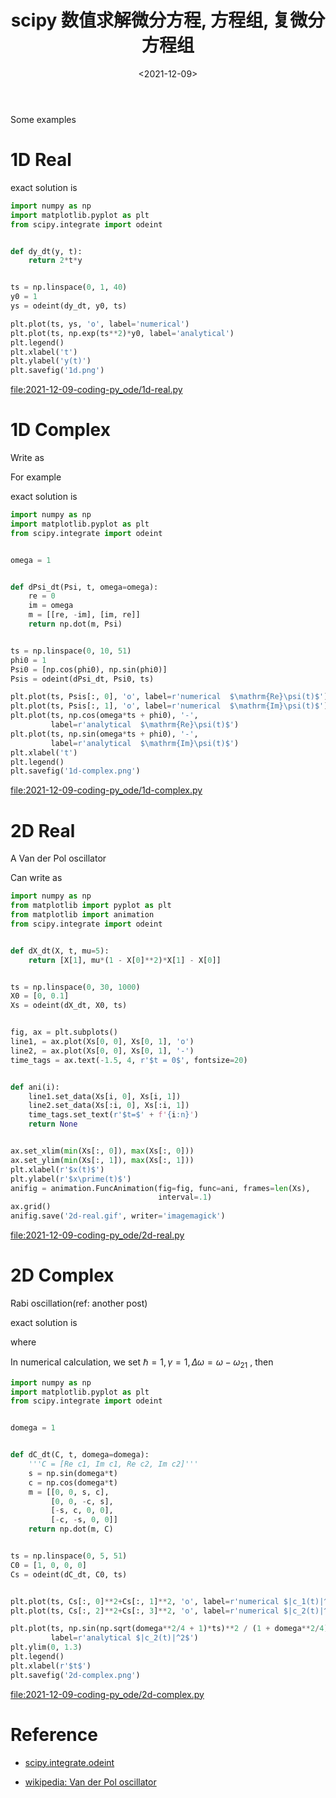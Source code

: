 #+TITLE: scipy 数值求解微分方程, 方程组, 复微分方程组
#+DATE: <2021-12-09>
#+CATEGORIES: 软件使用
#+TAGS: python, ode, Rabi, Van der Pol oscillator
#+HTML: <!-- toc -->
#+HTML: <!-- more -->

Some examples

* 1D Real

\begin{align}
\frac{\mathrm{d}}{\mathrm{d}t}y(t) = 2 t y(t)
\end{align}
exact solution is
\begin{align}
y(t) = e^{t^2}y(0)
\end{align}

#+begin_src python
import numpy as np
import matplotlib.pyplot as plt
from scipy.integrate import odeint


def dy_dt(y, t):
    return 2*t*y


ts = np.linspace(0, 1, 40)
y0 = 1
ys = odeint(dy_dt, y0, ts)

plt.plot(ts, ys, 'o', label='numerical')
plt.plot(ts, np.exp(ts**2)*y0, label='analytical')
plt.legend()
plt.xlabel('t')
plt.ylabel('y(t)')
plt.savefig('1d.png')
#+end_src
[[file:2021-12-09-coding-py_ode/1d-real.py]]
[[file:2021-12-09-coding-py_ode/1d-real.png]]

* 1D Complex

\begin{align}
\frac{d}{\mathrm{d}t}\psi = f(t) \psi
\end{align}
Write as
\begin{align}
\frac{\mathrm{d}}{\mathrm{d}t}
    \begin{pmatrix}
     \mathrm{Re}\psi(t) \\ \mathrm{Im}\psi(t)
    \end{pmatrix}
      =
    \begin{pmatrix}
       \mathrm{Re} f(t) & -\mathrm{Im} f(t)\\
       \mathrm{Im} f(t) & \mathrm{Re} f(t)
    \end{pmatrix}
    \begin{pmatrix}
     \mathrm{Re}\psi(t) \\ \mathrm{Im}\psi(t)
    \end{pmatrix}
\end{align}
For example
\begin{align}
\frac{d}{\mathrm{d}t}\psi = \mathrm{i}\omega \psi
\end{align}
exact solution is
\begin{align}
\psi = e^{\mathrm{i}(\omega t + \phi_0)}
\end{align}



#+begin_src python
import numpy as np
import matplotlib.pyplot as plt
from scipy.integrate import odeint


omega = 1


def dPsi_dt(Psi, t, omega=omega):
    re = 0
    im = omega
    m = [[re, -im], [im, re]]
    return np.dot(m, Psi)


ts = np.linspace(0, 10, 51)
phi0 = 1
Psi0 = [np.cos(phi0), np.sin(phi0)]
Psis = odeint(dPsi_dt, Psi0, ts)

plt.plot(ts, Psis[:, 0], 'o', label=r'numerical  $\mathrm{Re}\psi(t)$')
plt.plot(ts, Psis[:, 1], 'o', label=r'numerical  $\mathrm{Im}\psi(t)$')
plt.plot(ts, np.cos(omega*ts + phi0), '-',
         label=r'analytical  $\mathrm{Re}\psi(t)$')
plt.plot(ts, np.sin(omega*ts + phi0), '-',
         label=r'analytical  $\mathrm{Im}\psi(t)$')
plt.xlabel('t')
plt.legend()
plt.savefig('1d-complex.png')
#+end_src
[[file:2021-12-09-coding-py_ode/1d-complex.py]]
[[file:2021-12-09-coding-py_ode/1d-complex.png]]


* 2D Real

A Van der Pol oscillator
\begin{align}
\frac{\mathrm{d}^2}{\mathrm{d}t^2}x(t)
  - \mu\left[1 - x(t)^2\right] \frac{\mathrm{d}}{\mathrm{d}t}x(t) + x(t) =0
\end{align}
Can write as
\begin{align}
\frac{\mathrm{d}}{\mathrm{d}t}
   \begin{pmatrix}
    x(t) \\ x'(t)
   \end{pmatrix}
     =
   \begin{pmatrix}
    x'(t) \\
    \mu\left[1 - x(t)^2\right] x'(t) - x(t)
   \end{pmatrix}
\end{align}

#+begin_src python
import numpy as np
from matplotlib import pyplot as plt
from matplotlib import animation
from scipy.integrate import odeint


def dX_dt(X, t, mu=5):
    return [X[1], mu*(1 - X[0]**2)*X[1] - X[0]]


ts = np.linspace(0, 30, 1000)
X0 = [0, 0.1]
Xs = odeint(dX_dt, X0, ts)


fig, ax = plt.subplots()
line1, = ax.plot(Xs[0, 0], Xs[0, 1], 'o')
line2, = ax.plot(Xs[0, 0], Xs[0, 1], '-')
time_tags = ax.text(-1.5, 4, r'$t = 0$', fontsize=20)


def ani(i):
    line1.set_data(Xs[i, 0], Xs[i, 1])
    line2.set_data(Xs[:i, 0], Xs[:i, 1])
    time_tags.set_text(r'$t=$' + f'{i:n}')
    return None


ax.set_xlim(min(Xs[:, 0]), max(Xs[:, 0]))
ax.set_ylim(min(Xs[:, 1]), max(Xs[:, 1]))
plt.xlabel(r'$x(t)$')
plt.ylabel(r'$x\prime(t)$')
anifig = animation.FuncAnimation(fig=fig, func=ani, frames=len(Xs),
                                 interval=.1)
ax.grid()
anifig.save('2d-real.gif', writer='imagemagick')
#+end_src
[[file:2021-12-09-coding-py_ode/2d-real.py]]
[[file:2021-12-09-coding-py_ode/2d-real.gif]]

* 2D Complex

Rabi oscillation(ref: another post)
\begin{align*}
  \mathrm{i}\hbar\dot{c}_1 =&
       \gamma e^{\mathrm{i}(\omega-\omega_{21})t} c_2 \tag{1}\\
    \mathrm{i}\hbar\dot{c}_2 =&\gamma e^{-\mathrm{i}(\omega-\omega_{21})t}  c_1\tag{2}
\end{align*}
exact solution is
\begin{align}
  |c_2(t)|^2 = \frac{1}{1+\frac{\hbar^2(\omega-\omega_{21})^2}{4\gamma^2}}\sin^2\left(
  \Omega t \right)
\end{align}
where
\begin{align}
  \Omega = \sqrt{\frac{(\omega-\omega_{21})^2}{4}+\frac{\gamma^2}{\hbar^2}}
\end{align}

In numerical calculation, we set $\hbar = 1, \gamma = 1, \Delta\omega = \omega - \omega_{21}$ , then
\begin{align}
\frac{\mathrm{d}}{\mathrm{d}t}
   \begin{pmatrix}
     \mathrm{Re} c_1 \\  \mathrm{Im} c_1 \\ \mathrm{Re}c_2 \\ \mathrm{Im}c_2
   \end{pmatrix}
      =
   \begin{pmatrix}
      0 & 0 & \sin\Delta\omega t & \cos\Delta\omega t \\
      0 & 0 & -\cos\Delta\omega t & \sin\Delta\omega t \\
      -\sin\Delta\omega t & \cos\Delta\omega t  & 0 & 0 \\
      -\cos\Delta\omega t & -\sin\Delta\omega t & 0 & 0 \\
   \end{pmatrix}
   \begin{pmatrix}
     \mathrm{Re} c_1 \\  \mathrm{Im} c_1 \\ \mathrm{Re}c_2 \\ \mathrm{Im}c_2
   \end{pmatrix}
\end{align}

#+begin_src python
import numpy as np
import matplotlib.pyplot as plt
from scipy.integrate import odeint


domega = 1


def dC_dt(C, t, domega=domega):
    '''C = [Re c1, Im c1, Re c2, Im c2]'''
    s = np.sin(domega*t)
    c = np.cos(domega*t)
    m = [[0, 0, s, c],
         [0, 0, -c, s],
         [-s, c, 0, 0],
         [-c, -s, 0, 0]]
    return np.dot(m, C)


ts = np.linspace(0, 5, 51)
C0 = [1, 0, 0, 0]
Cs = odeint(dC_dt, C0, ts)


plt.plot(ts, Cs[:, 0]**2+Cs[:, 1]**2, 'o', label=r'numerical $|c_1(t)|^2$')
plt.plot(ts, Cs[:, 2]**2+Cs[:, 3]**2, 'o', label=r'numerical $|c_2(t)|^2$')

plt.plot(ts, np.sin(np.sqrt(domega**2/4 + 1)*ts)**2 / (1 + domega**2/4),
         label=r'analytical $|c_2(t)|^2$')
plt.ylim(0, 1.3)
plt.legend()
plt.xlabel(r'$t$')
plt.savefig('2d-complex.png')
#+end_src
file:2021-12-09-coding-py_ode/2d-complex.py
[[file:2021-12-09-coding-py_ode/2d-complex.png]]

* Reference

- [[https://docs.scipy.org/doc/scipy/reference/generated/scipy.integrate.odeint.html][scipy.integrate.odeint]]

- [[https://en.wikipedia.org/wiki/Van_der_Pol_oscillator][wikipedia: Van der Pol oscillator]]

